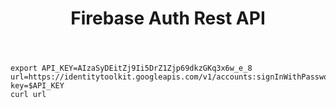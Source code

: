 #+Title: Firebase Auth Rest API



#+NAME: parseShellAnsiColorCharacters
#+BEGIN_SRC elisp :session s1 :var data=""  :results silent  :exports node
  (print (ansi-color-apply data))
#+END_SRC


#+NAME:curl identitytoolkit...
#+BEGIN_SRC shell :session s1 :results output :exports both :post parseShellAnsiColorCharacters(data=*this*)
  export API_KEY=AIzaSyDEitZj9Ii5DrZ1Zjp69dkzGKq3x6w_e_8
  url=https://identitytoolkit.googleapis.com/v1/accounts:signInWithPassword?key=$API_KEY
  curl url
#+END_SRC

